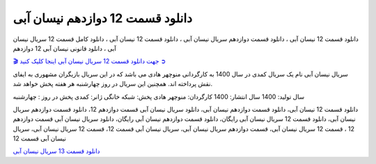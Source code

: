 دانلود قسمت 12 دوازدهم نیسان آبی
===================================
 

دانلود قسمت 12 نیسان آبی ، دانلود قسمت دوازدهم سریال نیسان آبی ، دانلود قسمت 12 نیسان آبی ، دانلود کامل قسمت 12 سریال نیسان آبی ، دانلود قانونی نیسان آبی 12 دوازدهم

`🎬 جهت دانلود قسمت 12 سریال نیسان آبی اینجا کلیک کنید ➲ <https://pishgammovie.ir/iranian-serial-download/nissan-abi/>`_

سریال نیسان آبی نام یک سریال کمدی در سال 1400 به کارگردانی منوچهر هادی می باشد که در این سریال بازیگران مشهوری به ایفای نقش پرداخته اند. همچنین این سریال در روز چهارشنبه هر هفته پخش خواهد شد.

سال تولید: 1400
سال انتشار: 1400
کارگردان: منوچهر هادی
پخش: شبکه خانگی
ژانر: کمدی
پخش در روز : چهارشنبه


دانلود قسمت 12 نیسان آبی، دانلود قسمت دوازدهم نیسان آبی، دانلود سریال نیسان آبی قسمت دوازدهم 12، دانلود قسمت دوازدهم سریال نیسان آبی، دانلود قسمت 12 سریال نیسان آبی رایگان، دانلود قسمت دوازدهم نیسان آبی رایگان، دانلود سریال نیسان آبی قسمت دوازدهم 12 ، قسمت 12 سریال نیسان آبی، قسمت دوازدهم سریال نیسان آبی، سریال نیسان آبی قسمت 12، قسمت 12 سریال نیسان آبی، سریال نیسان آبی قسمت 12

`دانلود قسمت 13 سریال نیسان آبی <https://nissanabi13.readthedocs.io/en/latest/>`_
